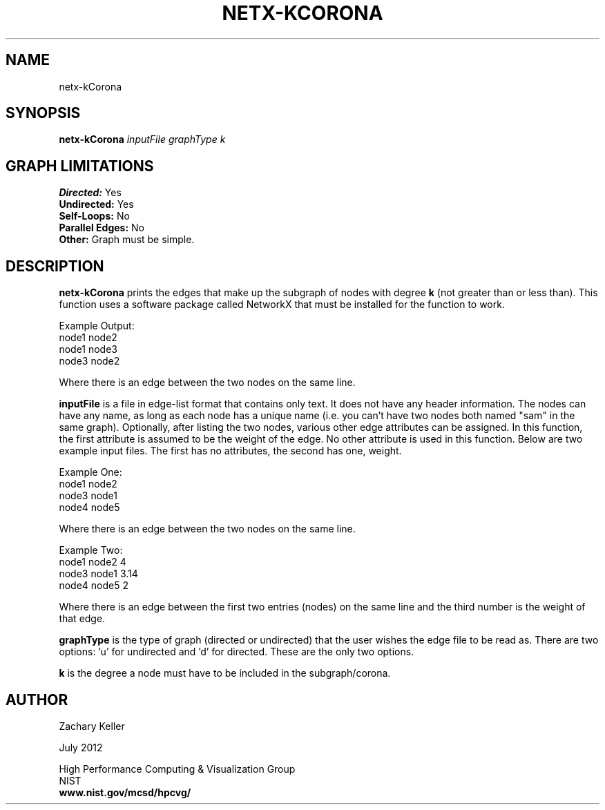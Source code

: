 .TH NETX-KCORONA 1 "24 July 2012"

.SH NAME

netx-kCorona


.SH SYNOPSIS

.B netx-kCorona
.I  inputFile
.I graphType
.I k
.SH GRAPH LIMITATIONS
\fBDirected:\fR Yes
.br
\fBUndirected:\fR Yes
.br
\fBSelf-Loops:\fR No
.br
\fBParallel Edges:\fR No
.br
\fBOther:\fR Graph must be simple.
.br .br
.PP
.SH DESCRIPTION

\fBnetx-kCorona\fR prints the edges that make up the subgraph of nodes with degree \fBk\fR (not greater than or less than). This function uses a software package called NetworkX that must be installed for the function to work.
.br .P
.br .P
.PP
Example Output:
.br .P
node1 node2
.br .P
node1 node3
.br .P
node3 node2
.br .P
.br .P
.PP
Where there is an edge between the two nodes on the same line.
.br .P
.br .P
.PP
\fBinputFile\fR is a file in edge-list format that contains only text. It does not have any header information. The nodes can have any name, as long as each node has a unique name (i.e. you can't have two nodes both named "sam" in the same graph). Optionally, after listing the two nodes, various other edge attributes can be assigned. In this function, the first attribute is assumed to be the weight of the edge. No other attribute is used in this function. Below are two example input files. The first has no attributes, the second has one, weight.
.br .P
.PP
Example One:
.br .P
node1 node2 
.br .P
node3 node1
.br .P
node4 node5
.br .P
.br .P
.PP
Where there is an edge between the two nodes on the same line.
.br .P
.br .P
.PP
Example Two:
.br .P
node1 node2 4
.br .P
node3 node1 3.14
.br .P
node4 node5 2
.br .P
.br .P
.PP
Where there is an edge between the first two entries (nodes) on the same line and the third number is the weight of that edge.
.br .P
.br .P
.PP
\fBgraphType\fR is the type of graph (directed or undirected) that the user wishes the edge file to be read as. There are two options: 'u' for undirected and 'd' for directed. These are the only two options. 
.br .P
.br .P
.PP
\fBk\fR is the degree a node must have to be included in the subgraph/corona.
.SH AUTHOR

Zachary Keller

.PP
July 2012

.PP 
High Performance Computing & Visualization Group
.br
NIST
.br
.B www.nist.gov/mcsd/hpcvg/

